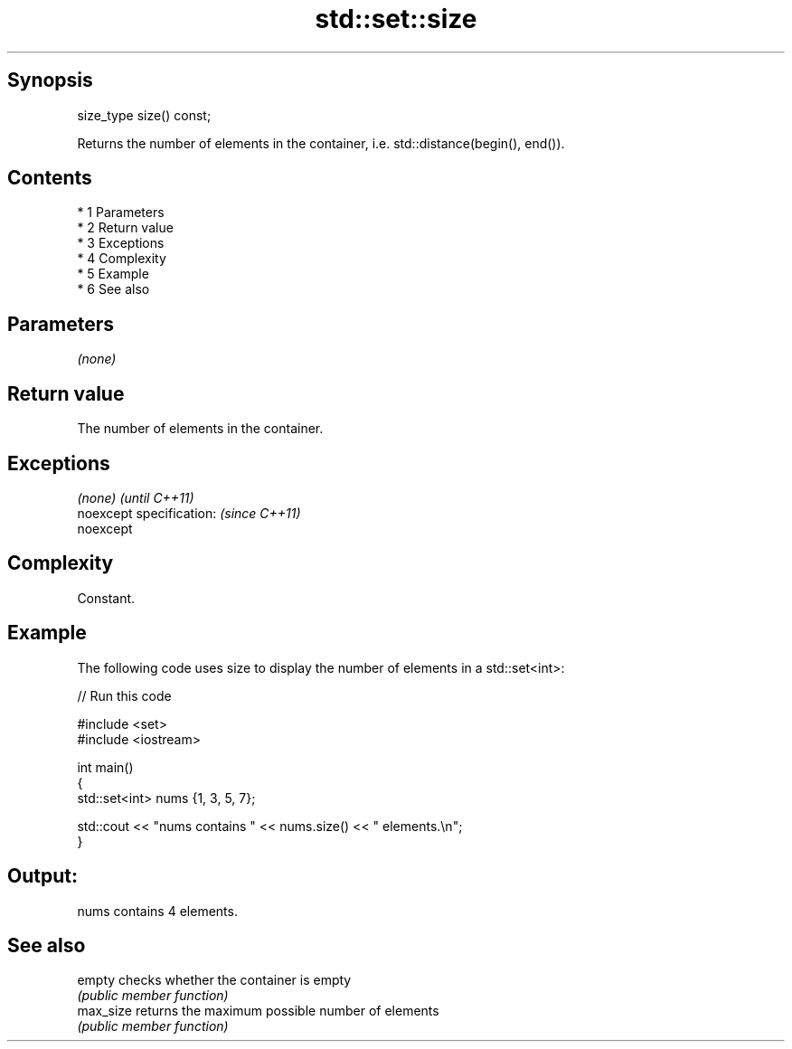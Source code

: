 .TH std::set::size 3 "Apr 19 2014" "1.0.0" "C++ Standard Libary"
.SH Synopsis
   size_type size() const;

   Returns the number of elements in the container, i.e. std::distance(begin(), end()).

.SH Contents

     * 1 Parameters
     * 2 Return value
     * 3 Exceptions
     * 4 Complexity
     * 5 Example
     * 6 See also

.SH Parameters

   \fI(none)\fP

.SH Return value

   The number of elements in the container.

.SH Exceptions

   \fI(none)\fP                  \fI(until C++11)\fP
   noexcept specification: \fI(since C++11)\fP
   noexcept

.SH Complexity

   Constant.

.SH Example

   The following code uses size to display the number of elements in a std::set<int>:

   
// Run this code

 #include <set>
 #include <iostream>

 int main()
 {
     std::set<int> nums {1, 3, 5, 7};

     std::cout << "nums contains " << nums.size() << " elements.\\n";
 }

.SH Output:

 nums contains 4 elements.

.SH See also

   empty    checks whether the container is empty
            \fI(public member function)\fP
   max_size returns the maximum possible number of elements
            \fI(public member function)\fP
